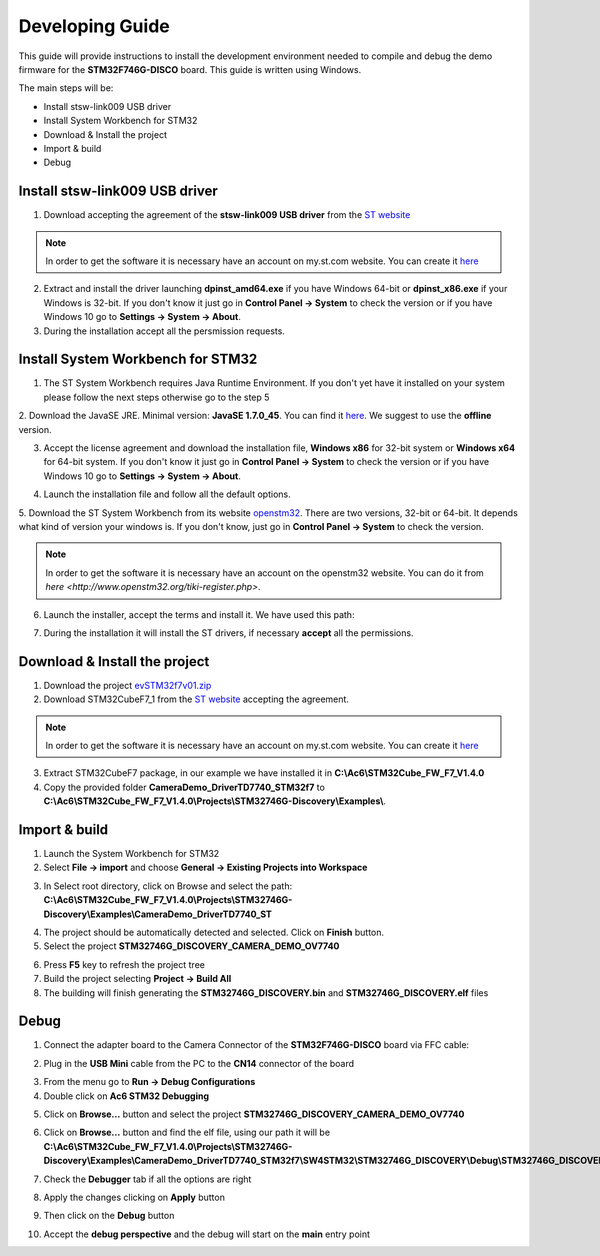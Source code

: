 .. index:: development

.. _develop:

Developing Guide
================

This guide will provide instructions to install the development environment needed to compile and debug the demo firmware for the **STM32F746G-DISCO** board. 
This guide is written using Windows.

The main steps will be:

- Install stsw-link009 USB driver
- Install System Workbench for STM32
- Download & Install the project
- Import & build
- Debug

Install stsw-link009 USB driver
-------------------------------

1. Download accepting the agreement of the **stsw-link009 USB driver** from the `ST website <http://www.st.com/content/st_com/en/products/embedded-software/development-tool-software/stsw-link009.html>`_

.. image:: _static/get_link009.jpg

.. note::

  In order to get the software it is necessary have an account on my.st.com website. You can create it `here <http://www.st.com/content/st_com/en/user-registration.html?referrer=https://my.st.com/content/my_st_com/en/products/embedded-software/development-tool-software/stsw-link009.license%3d1473754475284.html>`_
  
2. Extract and install the driver launching **dpinst_amd64.exe** if you have Windows 64-bit or **dpinst_x86.exe** if your Windows is 32-bit. If you don't know it just go in **Control Panel -> System** to check the version or if you have Windows 10 go to **Settings -> System -> About**.

3. During the installation accept all the persmission requests.

Install System Workbench for STM32
----------------------------------

1. The ST System Workbench requires Java Runtime Environment. If you don't yet have it installed on your system please follow the next steps otherwise go to the step 5

2. Download the JavaSE JRE. Minimal version: **JavaSE 1.7.0_45**. You can find it `here <http://www.oracle.com/technetwork/java/javase/downloads/index.html>`_.
We suggest to use the **offline** version.

.. image:: _static/JavaSE_1.jpg

3. Accept the license agreement and download the installation file, **Windows x86** for 32-bit system or **Windows x64** for 64-bit system. If you don't know it just go in **Control Panel -> System** to check the version or if you have Windows 10 go to **Settings -> System -> About**.

.. image:: _static/JavaSE_2.jpg

4. Launch the installation file and follow all the default options.

5. Download the ST System Workbench from its website `openstm32 <http://www.openstm32.org/Downloading+the+System+Workbench+for+STM32+installer>`_.
There are two versions, 32-bit or 64-bit. It depends what kind of version your windows is. If you don't know, just go in **Control Panel -> System** to check the version.

.. note::

  In order to get the software it is necessary have an account on the openstm32 website. You can do it from `here <http://www.openstm32.org/tiki-register.php>`.

.. image:: _static/dowload_st_sdk.jpg

6. Launch the installer, accept the terms and install it. We have used this path:

.. image:: _static/STM32_3.jpg

7. During the installation it will install the ST drivers, if necessary **accept** all the permissions.

Download & Install the project
------------------------------

1. Download the project `evSTM32f7v01.zip <_static/CameraDemo_DriverTD7740_STM32f7.zip>`_

2. Download STM32CubeF7_1 from the `ST website <http://www.st.com/content/st_com/en/products/embedded-software/mcus-embedded-software/stm32-embedded-software/stm32cube-embedded-software/stm32cubef7.html>`_ accepting the agreement.

.. image:: _static/STM32CubeF7_1.jpg

.. note::

  In order to get the software it is necessary have an account on my.st.com website. You can create it `here <http://www.st.com/content/st_com/en/user-registration.html?referrer=https://my.st.com/content/my_st_com/en/products/embedded-software/development-tool-software/stsw-link009.license%3d1473754475284.html>`_

3. Extract STM32CubeF7 package, in our example we have installed it in **C:\\Ac6\\STM32Cube_FW_F7_V1.4.0**

4. Copy the provided folder **CameraDemo_DriverTD7740_STM32f7** to **C:\\Ac6\\STM32Cube_FW_F7_V1.4.0\\Projects\\STM32746G-Discovery\\Examples\\**.

Import & build
--------------

1. Launch the System Workbench for STM32

2. Select **File -> import** and choose **General -> Existing Projects into Workspace**

.. image:: _static/kds_archive.jpg

3. In Select root directory, click on Browse and select the path: **C:\\Ac6\\STM32Cube_FW_F7_V1.4.0\\Projects\\STM32746G-Discovery\\Examples\\CameraDemo_DriverTD7740_ST**

.. image:: _static/prj_import.jpg

4. The project should be automatically detected and selected. Click on **Finish** button.

5. Select the project **STM32746G_DISCOVERY_CAMERA_DEMO_OV7740**

.. image:: _static/refresh.jpg

6. Press **F5** key to refresh the project tree

7. Build the project selecting **Project -> Build All**

8. The building will finish generating the **STM32746G_DISCOVERY.bin** and **STM32746G_DISCOVERY.elf** files

.. image:: _static/built.jpg

Debug
-----

1. Connect the adapter board to the Camera Connector of the **STM32F746G-DISCO** board via FFC cable:

.. image:: _static/connections.jpg

2. Plug in the **USB Mini** cable from the PC to the **CN14** connector of the board

.. image:: _static/power_demo.jpg

3. From the menu go to **Run -> Debug Configurations**

4. Double click on **Ac6 STM32 Debugging**

.. image:: _static/debug_1.jpg

5. Click on **Browse...** button and select the project **STM32746G_DISCOVERY_CAMERA_DEMO_OV7740**

.. image:: _static/debug_1_2.jpg

6. Click on **Browse...** button and find the elf file, using our path it will be **C:\\Ac6\\STM32Cube_FW_F7_V1.4.0\\Projects\\STM32746G-Discovery\\Examples\\CameraDemo_DriverTD7740_STM32f7\\SW4STM32\\STM32746G_DISCOVERY\\Debug\\STM32746G_DISCOVERY.elf**

.. image:: _static/debug_2.jpg

7. Check the **Debugger** tab if all the options are right

.. image:: _static/debugger_tab.jpg

8. Apply the changes clicking on **Apply** button

.. image:: _static/debug_3.jpg

9. Then click on the **Debug** button

.. image:: _static/debug_4.jpg

10. Accept the **debug perspective** and the debug will start on the **main** entry point

.. image:: _static/debug_5.jpg

